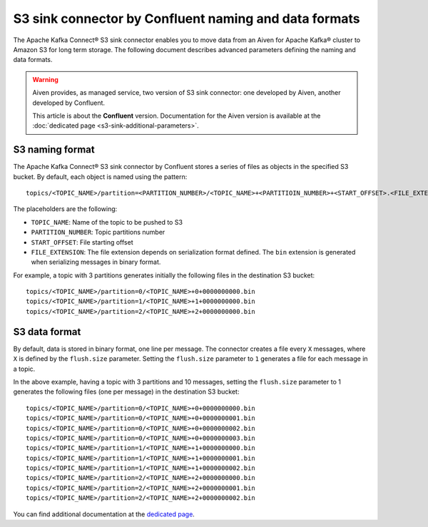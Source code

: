 S3 sink connector by Confluent naming and data formats
======================================================

The Apache Kafka Connect® S3 sink connector enables you to move data from an Aiven for Apache Kafka® cluster to Amazon S3 for long term storage. The following document describes advanced parameters defining the naming and data formats.

.. Warning::

    Aiven provides, as managed service, two version of S3 sink connector: one developed by Aiven, another developed by Confluent. 
    
    This article is about the **Confluent** version. Documentation for the Aiven version is available at the :doc:`dedicated page <s3-sink-additional-parameters>`.


S3 naming format
---------------- 

The Apache Kafka Connect® S3 sink connector by Confluent stores a series of files as objects in the specified S3 bucket. By default, each object is named using the pattern:

::

    topics/<TOPIC_NAME>/partition=<PARTITION_NUMBER>/<TOPIC_NAME>+<PARTITIOIN_NUMBER>+<START_OFFSET>.<FILE_EXTENSION>

The placeholders are the following:

* ``TOPIC_NAME``: Name of the topic to be pushed to S3
* ``PARTITION_NUMBER``: Topic partitions number
* ``START_OFFSET``: File starting offset
* ``FILE_EXTENSION``: The file extension depends on serialization format defined. The ``bin`` extension is generated when serializing messages in binary format.

For example, a topic with 3 partitions generates initially the following files in the destination S3 bucket:

::

    topics/<TOPIC_NAME>/partition=0/<TOPIC_NAME>+0+0000000000.bin
    topics/<TOPIC_NAME>/partition=1/<TOPIC_NAME>+1+0000000000.bin
    topics/<TOPIC_NAME>/partition=2/<TOPIC_NAME>+2+0000000000.bin

S3 data format
--------------

By default, data is stored in binary format, one line per message. The connector creates a file every ``X`` messages, where ``X`` is defined by the ``flush.size`` parameter. Setting the ``flush.size`` parameter to ``1`` generates a file for each message in a topic. 

In the above example, having a topic with 3 partitions and 10 messages, setting the ``flush.size`` parameter to 1 generates the following files (one per message) in the destination S3 bucket:

::

    topics/<TOPIC_NAME>/partition=0/<TOPIC_NAME>+0+0000000000.bin
    topics/<TOPIC_NAME>/partition=0/<TOPIC_NAME>+0+0000000001.bin
    topics/<TOPIC_NAME>/partition=0/<TOPIC_NAME>+0+0000000002.bin
    topics/<TOPIC_NAME>/partition=0/<TOPIC_NAME>+0+0000000003.bin
    topics/<TOPIC_NAME>/partition=1/<TOPIC_NAME>+1+0000000000.bin
    topics/<TOPIC_NAME>/partition=1/<TOPIC_NAME>+1+0000000001.bin
    topics/<TOPIC_NAME>/partition=1/<TOPIC_NAME>+1+0000000002.bin
    topics/<TOPIC_NAME>/partition=2/<TOPIC_NAME>+2+0000000000.bin
    topics/<TOPIC_NAME>/partition=2/<TOPIC_NAME>+2+0000000001.bin
    topics/<TOPIC_NAME>/partition=2/<TOPIC_NAME>+2+0000000002.bin

You can find additional documentation at the `dedicated page <https://docs.confluent.io/5.0.0/connect/kafka-connect-s3/index.html>`_.
